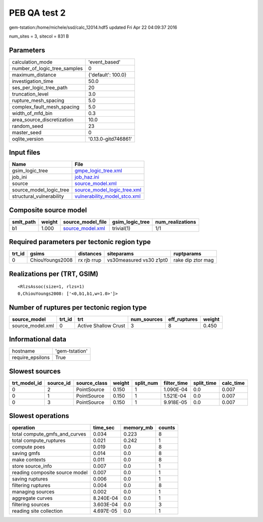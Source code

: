 PEB QA test 2
=============

gem-tstation:/home/michele/ssd/calc_12014.hdf5 updated Fri Apr 22 04:09:37 2016

num_sites = 3, sitecol = 831 B

Parameters
----------
============================ ===================
calculation_mode             'event_based'      
number_of_logic_tree_samples 0                  
maximum_distance             {'default': 100.0} 
investigation_time           50.0               
ses_per_logic_tree_path      20                 
truncation_level             3.0                
rupture_mesh_spacing         5.0                
complex_fault_mesh_spacing   5.0                
width_of_mfd_bin             0.3                
area_source_discretization   10.0               
random_seed                  23                 
master_seed                  0                  
oqlite_version               '0.13.0-gitd746861'
============================ ===================

Input files
-----------
======================== ==============================================================
Name                     File                                                          
======================== ==============================================================
gsim_logic_tree          `gmpe_logic_tree.xml <gmpe_logic_tree.xml>`_                  
job_ini                  `job_haz.ini <job_haz.ini>`_                                  
source                   `source_model.xml <source_model.xml>`_                        
source_model_logic_tree  `source_model_logic_tree.xml <source_model_logic_tree.xml>`_  
structural_vulnerability `vulnerability_model_stco.xml <vulnerability_model_stco.xml>`_
======================== ==============================================================

Composite source model
----------------------
========= ====== ====================================== =============== ================
smlt_path weight source_model_file                      gsim_logic_tree num_realizations
========= ====== ====================================== =============== ================
b1        1.000  `source_model.xml <source_model.xml>`_ trivial(1)      1/1             
========= ====== ====================================== =============== ================

Required parameters per tectonic region type
--------------------------------------------
====== =============== =========== ======================= =================
trt_id gsims           distances   siteparams              ruptparams       
====== =============== =========== ======================= =================
0      ChiouYoungs2008 rx rjb rrup vs30measured vs30 z1pt0 rake dip ztor mag
====== =============== =========== ======================= =================

Realizations per (TRT, GSIM)
----------------------------

::

  <RlzsAssoc(size=1, rlzs=1)
  0,ChiouYoungs2008: ['<0,b1,b1,w=1.0>']>

Number of ruptures per tectonic region type
-------------------------------------------
================ ====== ==================== =========== ============ ======
source_model     trt_id trt                  num_sources eff_ruptures weight
================ ====== ==================== =========== ============ ======
source_model.xml 0      Active Shallow Crust 3           8            0.450 
================ ====== ==================== =========== ============ ======

Informational data
------------------
================ ==============
hostname         'gem-tstation'
require_epsilons True          
================ ==============

Slowest sources
---------------
============ ========= ============ ====== ========= =========== ========== =========
trt_model_id source_id source_class weight split_num filter_time split_time calc_time
============ ========= ============ ====== ========= =========== ========== =========
0            2         PointSource  0.150  1         1.090E-04   0.0        0.007    
0            1         PointSource  0.150  1         1.521E-04   0.0        0.007    
0            3         PointSource  0.150  1         9.918E-05   0.0        0.007    
============ ========= ============ ====== ========= =========== ========== =========

Slowest operations
------------------
============================== ========= ========= ======
operation                      time_sec  memory_mb counts
============================== ========= ========= ======
total compute_gmfs_and_curves  0.034     0.223     8     
total compute_ruptures         0.021     0.242     1     
compute poes                   0.019     0.0       8     
saving gmfs                    0.014     0.0       8     
make contexts                  0.011     0.0       8     
store source_info              0.007     0.0       1     
reading composite source model 0.007     0.0       1     
saving ruptures                0.006     0.0       1     
filtering ruptures             0.004     0.0       8     
managing sources               0.002     0.0       1     
aggregate curves               8.240E-04 0.0       1     
filtering sources              3.603E-04 0.0       3     
reading site collection        4.697E-05 0.0       1     
============================== ========= ========= ======